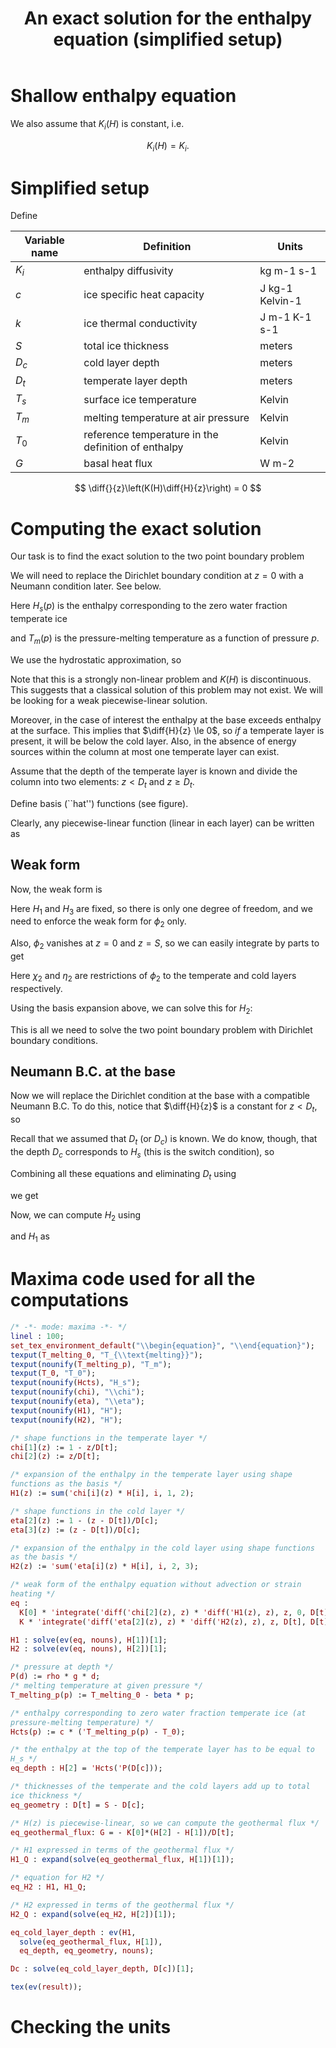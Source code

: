 #+LaTeX_HEADER: \usepackage[margin=1in]{geometry}
#+LATEX_HEADER: \usepackage{comment,tikz}
#+OPTIONS: toc:nil
#+TITLE: An exact solution for the enthalpy equation (simplified setup)
#+BEGIN_LaTeX
  \newcommand{\diff}[2]{\frac{\partial #1}{\partial #2}}
#+END_LaTeX
#+BEGIN_SRC elisp :exports none
(org-babel-tangle)
#+END_SRC

* Shallow enthalpy equation

  \begin{eqnarray}
    \rho \frac{\mathrm{d}H}{\mathrm{d}t} &=&
    \diff{}{z} \left(K(H) \diff{H}{z} \right) + Q, \text{where} \\
    K(H) &=&\left{
    \begin{cases}
      K_i(H) & H < H_s(p)\\
      K_0 & H \ge H_s(p).
    \end{cases}
    \right.
  \end{eqnarray}

  We also assume that $K_{i}(H)$ is constant, i.e.

  \[ K_{i}(H) = K_{i}. \]

* Simplified setup

  Define

  | Variable name | Definition                                          | Units           |
  |---------------+-----------------------------------------------------+-----------------|
  | $K_{i}$       | enthalpy diffusivity                                | kg m-1 s-1      |
  | $c$           | ice specific heat capacity                          | J kg-1 Kelvin-1 |
  | $k$           | ice thermal conductivity                            | J m-1 K-1 s-1   |
  | $S$           | total ice thickness                                 | meters          |
  | $D_{c}$       | cold layer depth                                    | meters          |
  | $D_{t}$       | temperate layer depth                               | meters          |
  | $T_{s}$       | surface ice temperature                             | Kelvin          |
  | $T_{m}$       | melting temperature at air pressure                 | Kelvin          |
  | $T_{0}$       | reference temperature in the definition of enthalpy | Kelvin          |
  | $G$           | basal heat flux                                     | W m-2           |

  \[ \diff{}{z}\left(K(H)\diff{H}{z}\right) = 0 \]

* Computing the exact solution

  Our task is to find the exact solution to the two point boundary problem

  \begin{eqnarray}
    \diff{}{z}\left(K(H) \diff{H}{z} \right) &=& 0, \quad \text{where} \\
    K(H) &=& \left{
    \begin{cases}
      K_i, & H < H_s(p),\\
      K_0, & H \ge H_s(p)
    \end{cases}\right. \quad \text{with boundary conditions}\\
    H(0) &=& H_{1},\\
    H(S) &=& H_{3}.
  \end{eqnarray}

  We will need to replace the Dirichlet boundary condition at $z=0$ with
  a Neumann condition later. See below.

  Here $H_{s}(p)$ is the enthalpy corresponding to the zero water fraction temperate ice
  #+CALL: enth(result="'Hcts(p) = Hcts(p)") :results latex
  and $T_{m}(p)$ is the pressure-melting temperature as a function of pressure $p$.
  #+CALL: enth(result="'T_melting_p(d) = T_melting_p(d)") :results latex

  We use the hydrostatic approximation, so
  #+CALL: enth(result="'p(d) = P(d)") :results latex

  Note that this is a strongly non-linear problem and $K(H)$ is
  discontinuous. This suggests that a classical solution of this
  problem may not exist. We will be looking for a weak
  piecewise-linear solution.

  #+NAME: geometry
  #+BEGIN_LaTeX
    \begin{figure}
      \centering
      \usetikzlibrary{decorations}
      \begin{tikzpicture}[thick,yscale=1.5]
        \draw [->] (-0.1,0) -- (11,0);

        \draw [->] (0,-0.1) -- (0,1.5);

        \draw [dotted] (4, -0.1) -- (4, 1.5);

        \draw [dotted] (10, -0.1) -- (10, 1.5);

        \node [left] at (0, 1.5) {$H$};
        \node [below] at (0,-0.1) {$0$};
        \node [below] at (4, -0.1) {$D_t$};
        \node [below] at (10, -0.1) {$S$};
        \node [below] at (11,-0.1) {$z$};

        \draw (0, 1) -- (4,0.5) -- (10, 0.3);

        \node [above right] at (0, 1) {$H_1$};
        \node [above right] at (4, 0.5) {$H_2 = H_{s}(p(D_{c}))$};
        \node [above right] at (10, 0.3) {$H_3$};

        \draw [dashed] (0, 1) -- (4,0) -- (10,0.3);
        \draw [red, dashed] (0, 0) -- (4, 0.5) -- (10, 0);

      \end{tikzpicture}
      \caption{Geometry and notation}
      \label{fig:layers}
    \end{figure}
  #+END_LaTeX

  Moreover, in the case of interest the enthalpy at the base exceeds
  enthalpy at the surface. This implies that $\diff{H}{z} \le 0$, so
  /if/ a temperate layer is present, it will be below the cold layer.
  Also, in the absence of energy sources within the column at most one
  temperate layer can exist.

  Assume that the depth of the temperate layer is known and divide the
  column into two elements: $z < D_{t}$ and $z \ge D_{t}$.

  Define basis (``hat'') functions (see figure).
  #+NAME: basis
  #+BEGIN_LaTeX
    \begin{eqnarray}
      \phi_1(z) &=& \left{
      \begin{cases}
        1 - \frac{z}{D_t}, & z < D_t,\\
        0, & z \ge D_t,
      \end{cases} \right.\\
      \phi_2(z) &=& \left{
      \begin{cases}
        \frac{z}{D_t}, & z < D_t,\\
        1 - \frac{z - D_t}{D_c}, & z \ge D_t,
      \end{cases} \right.\\
      \phi_3(z) &=& \left{
      \begin{cases}
        0, & z < D_t,\\
        \frac{z - D_t}{D_c}, & z \ge D_t.
      \end{cases} \right.
    \end{eqnarray}
  #+END_LaTeX

  Clearly, any piecewise-linear function (linear in each layer) can be
  written as
  #+BEGIN_LaTeX
    \begin{equation}
      H(z) = \sum_{i=1}^3 H_i \phi_i(z).
    \end{equation}
  #+END_LaTeX

** Weak form

   Now, the weak form is
   #+name: weak
   #+BEGIN_LaTeX
     \begin{equation}
       \int_0^S \phi \diff{}{z}\left(K(H) \diff{H}{z} \right) =
       \left.\phi K(H) \diff{H}{z}\right|_0^S - \int_0^S\diff{\phi}{z}K(H)\diff{H}{z} = 0\\
     \end{equation}
   #+END_LaTeX

   Here $H_{1}$ and $H_{3}$ are fixed, so there is only one degree of
   freedom, and we need to enforce the weak form for $\phi_{2}$ only.

   Also, $\phi_{2}$ vanishes at $z=0$ and $z=S$, so we can easily integrate by parts to get
   #+CALL: enth(result="eq") :results latex

   Here $\chi_{2}$ and $\eta_{2}$ are restrictions of $\phi_{2}$ to
   the temperate and cold layers respectively.

   Using the basis expansion above, we can solve this for $H_{2}$:
   #+CALL: enth(result="H2") :results latex

   This is all we need to solve the two point boundary
   problem with Dirichlet boundary conditions.

** Neumann B.C. at the base

   Now we will replace the Dirichlet condition at the base with a
   compatible Neumann B.C. To do this, notice that $\diff{H}{z}$ is a
   constant for $z < D_{t}$, so
   #+CALL: enth(result="eq_geothermal_flux") :results latex

   Recall that we assumed that $D_{t}$ (or $D_{c}$) is known. We do
   know, though, that the depth $D_{c}$ corresponds to $H_{s}$ (this
   is the switch condition), so
   #+CALL: enth(result="eq_depth") :results latex

   Combining all these equations and eliminating $D_{t}$ using
   #+CALL: enth(result="eq_geometry") :results latex
   we get
   #+CALL: enth(result="Dc") :results latex

   Now, we can compute $H_{2}$ using
   #+CALL: enth(result="eq_depth") :results latex
   and $H_{1}$ as
   #+CALL: enth(result="H1_G") :results latex

* Maxima code used for all the computations
  #+NAME: enth
  #+header: :var result="eq"
  #+BEGIN_SRC maxima :exports code :tangle enthalpy_maxima.mac :results output
    /* -*- mode: maxima -*- */
    linel : 100;
    set_tex_environment_default("\\begin{equation}", "\\end{equation}");
    texput(T_melting_0, "T_{\\text{melting}}");
    texput(nounify(T_melting_p), "T_m");
    texput(T_0, "T_0");
    texput(nounify(Hcts), "H_s");
    texput(nounify(chi), "\\chi");
    texput(nounify(eta), "\\eta");
    texput(nounify(H1), "H");
    texput(nounify(H2), "H");
    
    /* shape functions in the temperate layer */
    chi[1](z) := 1 - z/D[t];
    chi[2](z) := z/D[t];
    
    /* expansion of the enthalpy in the temperate layer using shape
    functions as the basis */
    H1(z) := sum('chi[i](z) * H[i], i, 1, 2);
    
    /* shape functions in the cold layer */
    eta[2](z) := 1 - (z - D[t])/D[c];
    eta[3](z) := (z - D[t])/D[c];
    
    /* expansion of the enthalpy in the cold layer using shape functions
    as the basis */
    H2(z) := 'sum('eta[i](z) * H[i], i, 2, 3);
    
    /* weak form of the enthalpy equation without advection or strain
    heating */
    eq :
      K[0] * 'integrate('diff('chi[2](z), z) * 'diff('H1(z), z), z, 0, D[t]) +
      K * 'integrate('diff('eta[2](z), z) * 'diff('H2(z), z), z, D[t], D[t] + D[c]) = 0;
    
    H1 : solve(ev(eq, nouns), H[1])[1];
    H2 : solve(ev(eq, nouns), H[2])[1];
    
    /* pressure at depth */
    P(d) := rho * g * d;
    /* melting temperature at given pressure */
    T_melting_p(p) := T_melting_0 - beta * p;
    
    /* enthalpy corresponding to zero water fraction temperate ice (at
    pressure-melting temperature) */
    Hcts(p) := c * ('T_melting_p(p) - T_0);
    
    /* the enthalpy at the top of the temperate layer has to be equal to
    H_s */
    eq_depth : H[2] = 'Hcts('P(D[c]));
    
    /* thicknesses of the temperate and the cold layers add up to total
    ice thickness */
    eq_geometry : D[t] = S - D[c];
    
    /* H(z) is piecewise-linear, so we can compute the geothermal flux */
    eq_geothermal_flux: G = - K[0]*(H[2] - H[1])/D[t];
    
    /* H1 expressed in terms of the geothermal flux */
    H1_Q : expand(solve(eq_geothermal_flux, H[1])[1]);
    
    /* equation for H2 */
    eq_H2 : H1, H1_Q;
    
    /* H2 expressed in terms of the geothermal flux */
    H2_Q : expand(solve(eq_H2, H[2])[1]);
    
    eq_cold_layer_depth : ev(H1,
      solve(eq_geothermal_flux, H[1]),
      eq_depth, eq_geometry, nouns);
    
    Dc : solve(eq_cold_layer_depth, D[c])[1];
    
    tex(ev(result));
  #+END_SRC

* Checking the units

  #+NAME: check_units
  #+BEGIN_SRC maxima :exports results :tangle enthalpy_units.mac :results output latex :cache yes
    load(ezunits);

    /* unit simplifications */
    J : W * s;
    Pascal : kg / (meter * second**2);

    declare_units(c, J / (kg * Kelvin)); /* specific heat capacity */
    declare_units(k, W / (meter * Kelvin)); /* thermal conductivity */

    declare_units(G, W / meter**2); /* basal heat flux */
    declare_units(H, W * s / kg); /* enthalpy */
    declare_units(dz, meter); /* grid spacing */

    declare_units(T0, Kelvin); /* reference temperature */
    declare_units(T_melting, Kelvin); /* melting temperature */

    declare_units(b, Kelvin / Pascal); /* Clausius-Clapeyron beta */

    declare_units(g, meter / second**2); /* standard gravity */
    declare_units(rho, kg / meter**3);

    /* enthalpy diffusivity: */
    declare_units(K, units(k) / units(c));

    /* check the units of the Neumann B.C.: */
    NBC : units(G) - units((H / dz) * K);

    /* check the units of the depth of the cold layer: */
    Dc : (c*K*T0 + (H[3] - c*T_melting)*K) / (b * c * g * rho * K - G);

    tex_qty(e) := tex1(args(e)[1]);
    texput(nounify(qty), tex_qty);
    texput(T_melting, "T_{\\text{melting}}");

    tex(D[c] = Dc);
  #+END_SRC

  #+RESULTS[c72cf76f71449e216379a56a0eab59c77df59f71]: check_units
  #+BEGIN_LaTeX
  $$D_{c}={{c\,K\,{\it T_0}+\left(H_{3}-c\,T_{\text{melting}}\right)\,K
   }\over{b\,c\,g\,\rho\,K+G}}\;\mathrm{meter}$$
  #+END_LaTeX
